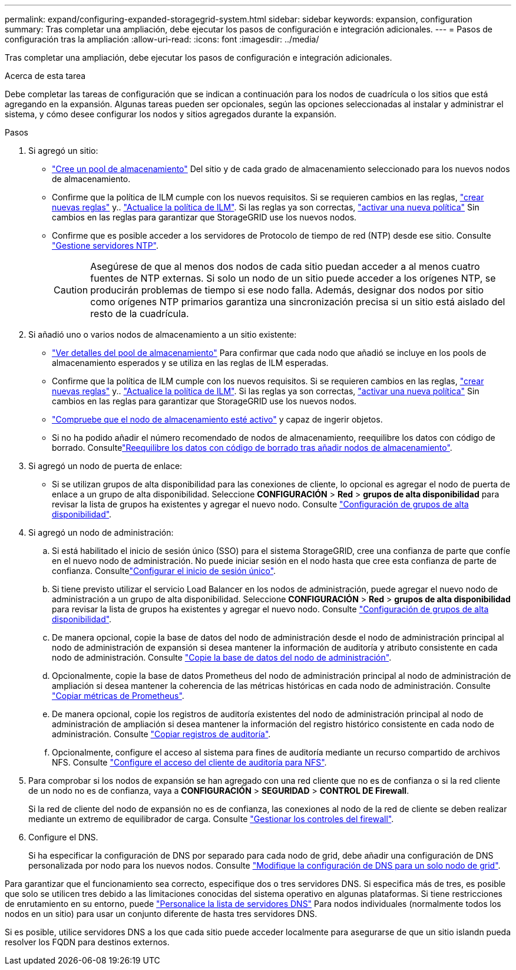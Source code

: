 ---
permalink: expand/configuring-expanded-storagegrid-system.html 
sidebar: sidebar 
keywords: expansion, configuration 
summary: Tras completar una ampliación, debe ejecutar los pasos de configuración e integración adicionales. 
---
= Pasos de configuración tras la ampliación
:allow-uri-read: 
:icons: font
:imagesdir: ../media/


[role="lead"]
Tras completar una ampliación, debe ejecutar los pasos de configuración e integración adicionales.

.Acerca de esta tarea
Debe completar las tareas de configuración que se indican a continuación para los nodos de cuadrícula o los sitios que está agregando en la expansión. Algunas tareas pueden ser opcionales, según las opciones seleccionadas al instalar y administrar el sistema, y cómo desee configurar los nodos y sitios agregados durante la expansión.

.Pasos
. Si agregó un sitio:
+
** link:../ilm/creating-storage-pool.html["Cree un pool de almacenamiento"] Del sitio y de cada grado de almacenamiento seleccionado para los nuevos nodos de almacenamiento.
** Confirme que la política de ILM cumple con los nuevos requisitos. Si se requieren cambios en las reglas, link:../ilm/access-create-ilm-rule-wizard.html["crear nuevas reglas"] y.. link:../ilm/creating-proposed-ilm-policy.html["Actualice la política de ILM"]. Si las reglas ya son correctas, link:../ilm/activating-ilm-policy.html["activar una nueva política"] Sin cambios en las reglas para garantizar que StorageGRID use los nuevos nodos.
** Confirme que es posible acceder a los servidores de Protocolo de tiempo de red (NTP) desde ese sitio. Consulte link:../maintain/configuring-ntp-servers.html["Gestione servidores NTP"].
+

CAUTION: Asegúrese de que al menos dos nodos de cada sitio puedan acceder a al menos cuatro fuentes de NTP externas. Si solo un nodo de un sitio puede acceder a los orígenes NTP, se producirán problemas de tiempo si ese nodo falla. Además, designar dos nodos por sitio como orígenes NTP primarios garantiza una sincronización precisa si un sitio está aislado del resto de la cuadrícula.



. Si añadió uno o varios nodos de almacenamiento a un sitio existente:
+
** link:../ilm/viewing-storage-pool-details.html["Ver detalles del pool de almacenamiento"] Para confirmar que cada nodo que añadió se incluye en los pools de almacenamiento esperados y se utiliza en las reglas de ILM esperadas.
** Confirme que la política de ILM cumple con los nuevos requisitos. Si se requieren cambios en las reglas, link:../ilm/access-create-ilm-rule-wizard.html["crear nuevas reglas"] y.. link:../ilm/creating-proposed-ilm-policy.html["Actualice la política de ILM"]. Si las reglas ya son correctas, link:../ilm/activating-ilm-policy.html["activar una nueva política"] Sin cambios en las reglas para garantizar que StorageGRID use los nuevos nodos.
** link:verifying-storage-node-is-active.html["Compruebe que el nodo de almacenamiento esté activo"] y capaz de ingerir objetos.
** Si no ha podido añadir el número recomendado de nodos de almacenamiento, reequilibre los datos con código de borrado. Consultelink:rebalancing-erasure-coded-data-after-adding-storage-nodes.html["Reequilibre los datos con código de borrado tras añadir nodos de almacenamiento"].


. Si agregó un nodo de puerta de enlace:
+
** Si se utilizan grupos de alta disponibilidad para las conexiones de cliente, lo opcional es agregar el nodo de puerta de enlace a un grupo de alta disponibilidad. Seleccione *CONFIGURACIÓN* > *Red* > *grupos de alta disponibilidad* para revisar la lista de grupos ha existentes y agregar el nuevo nodo. Consulte link:../admin/configure-high-availability-group.html["Configuración de grupos de alta disponibilidad"].


. Si agregó un nodo de administración:
+
.. Si está habilitado el inicio de sesión único (SSO) para el sistema StorageGRID, cree una confianza de parte que confíe en el nuevo nodo de administración. No puede iniciar sesión en el nodo hasta que cree esta confianza de parte de confianza. Consultelink:../admin/configuring-sso.html["Configurar el inicio de sesión único"].
.. Si tiene previsto utilizar el servicio Load Balancer en los nodos de administración, puede agregar el nuevo nodo de administración a un grupo de alta disponibilidad. Seleccione *CONFIGURACIÓN* > *Red* > *grupos de alta disponibilidad* para revisar la lista de grupos ha existentes y agregar el nuevo nodo. Consulte link:../admin/configure-high-availability-group.html["Configuración de grupos de alta disponibilidad"].
.. De manera opcional, copie la base de datos del nodo de administración desde el nodo de administración principal al nodo de administración de expansión si desea mantener la información de auditoría y atributo consistente en cada nodo de administración. Consulte link:copying-admin-node-database.html["Copie la base de datos del nodo de administración"].
.. Opcionalmente, copie la base de datos Prometheus del nodo de administración principal al nodo de administración de ampliación si desea mantener la coherencia de las métricas históricas en cada nodo de administración. Consulte link:copying-prometheus-metrics.html["Copiar métricas de Prometheus"].
.. De manera opcional, copie los registros de auditoría existentes del nodo de administración principal al nodo de administración de ampliación si desea mantener la información del registro histórico consistente en cada nodo de administración. Consulte link:copying-audit-logs.html["Copiar registros de auditoría"].
.. Opcionalmente, configure el acceso al sistema para fines de auditoría mediante un recurso compartido de archivos NFS. Consulte link:../admin/configuring-audit-client-access.html["Configure el acceso del cliente de auditoría para NFS"].


. Para comprobar si los nodos de expansión se han agregado con una red cliente que no es de confianza o si la red cliente de un nodo no es de confianza, vaya a *CONFIGURACIÓN* > *SEGURIDAD* > *CONTROL DE Firewall*.
+
Si la red de cliente del nodo de expansión no es de confianza, las conexiones al nodo de la red de cliente se deben realizar mediante un extremo de equilibrador de carga. Consulte link:../admin/manage-firewall-controls.html["Gestionar los controles del firewall"].

. Configure el DNS.
+
Si ha especificar la configuración de DNS por separado para cada nodo de grid, debe añadir una configuración de DNS personalizada por nodo para los nuevos nodos. Consulte link:../maintain/modifying-dns-configuration-for-single-grid-node.html["Modifique la configuración de DNS para un solo nodo de grid"].



Para garantizar que el funcionamiento sea correcto, especifique dos o tres servidores DNS. Si especifica más de tres, es posible que solo se utilicen tres debido a las limitaciones conocidas del sistema operativo en algunas plataformas. Si tiene restricciones de enrutamiento en su entorno, puede link:../maintain/modifying-dns-configuration-for-single-grid-node.html["Personalice la lista de servidores DNS"] Para nodos individuales (normalmente todos los nodos en un sitio) para usar un conjunto diferente de hasta tres servidores DNS.

Si es posible, utilice servidores DNS a los que cada sitio puede acceder localmente para asegurarse de que un sitio islandn pueda resolver los FQDN para destinos externos.
